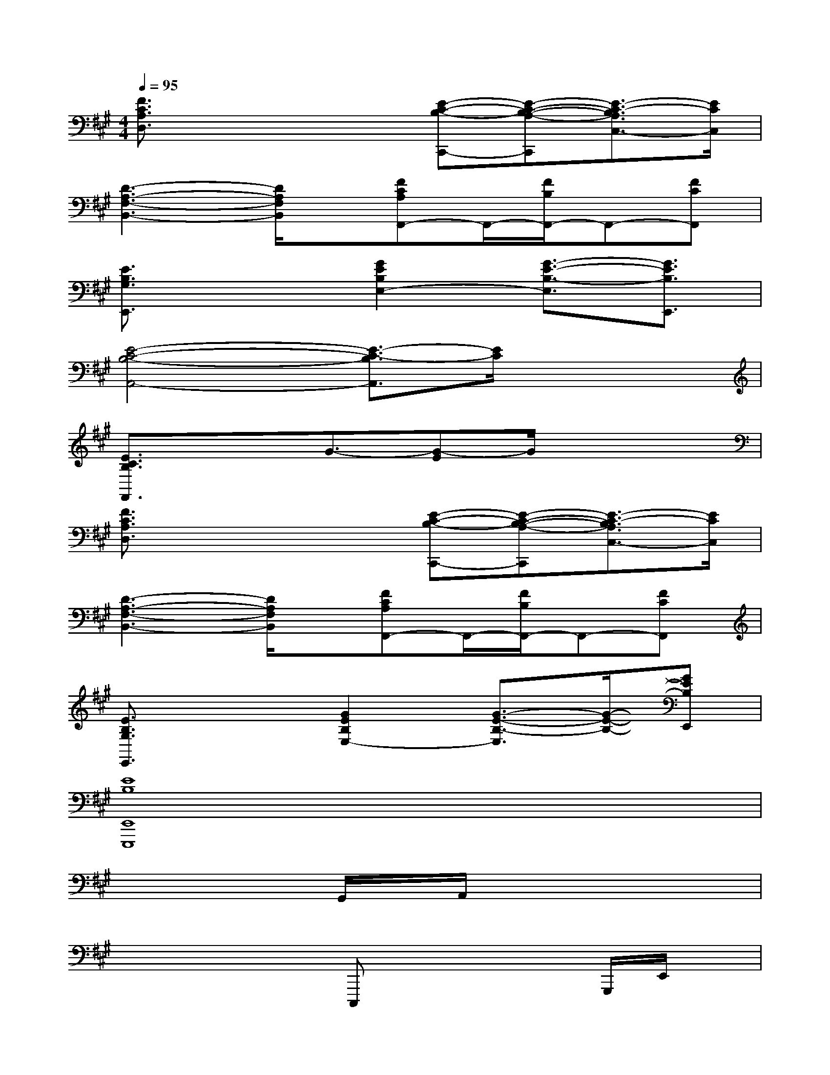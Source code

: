 X:1
T:
M:4/4
L:1/8
Q:1/4=95
K:A%3sharps
V:1
[F3/2C3/2A,3/2D,3/2]x2x/2[E-C-B,-C,,-][E-C-B,-A,-C,,][E3/2-C3/2-B,3/2A,3/2C,3/2-][E/2C/2C,/2]|
[D3-A,3-F,3-B,,3-][D/2A,/2F,/2B,,/2]x/2[FCA,F,,-]F,,/2-[F/2B,/2F,,/2-]F,,-[FCF,,]|
[E3/2B,3/2G,3/2E,,3/2]x3/2[G2E2B,2E,2-][G3/2-E3/2-B,3/2-E,3/2][G3/2E3/2B,3/2E,,3/2]|
[E4-C4-B,4-A,,4-][E3/2-C3/2-B,3/2A,,3/2][E/2C/2]x2|
[E3/2C3/2B,3/2F,,3/2]x3/2G3/2-[G-E]G/2x2|
[F3/2C3/2A,3/2D,3/2]x2x/2[E-C-B,-C,,-][E-C-B,-A,-C,,][E3/2-C3/2-B,3/2A,3/2C,3/2-][E/2C/2C,/2]|
[D3-A,3-F,3-B,,3-][D/2A,/2F,/2B,,/2]x/2[FCA,F,,-]F,,/2-[F/2B,/2F,,/2-]F,,-[FCF,,]|
[E3/2B,3/2G,3/2E,,3/2]x3/2[G2E2B,2E,2-][G3/2-E3/2-B,3/2-E,3/2][G/2-E/2-B,/2-][GEB,E,,]|
[E8B,8E,,8E,,,8]|
x/2xx/2G,,/2x/2A,,/2x4x/2|
x/2x2x/2C,,,x2x/2G,,,/2E,,/2x/2|
E,,/2D,,/2x3x/2x/2xxx|
x/2E,,/2x4x3/2x3/2|
x3/2xx2E,,/2x/2x/2E,,x|
x2x/2C,,,/2xG,,/2x3/2xx|
x/2D,,/2x2x/2x/2D,,/2x/2A,,/2x3/2x